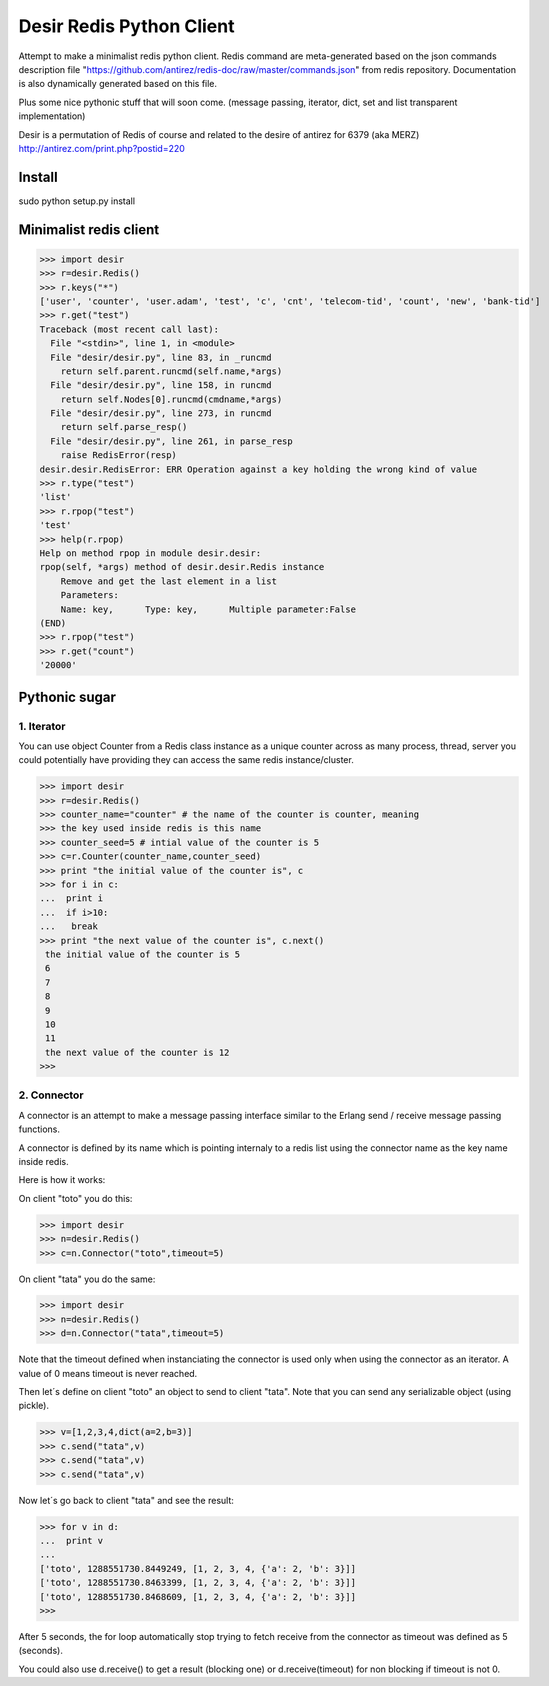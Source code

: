 =========================
Desir Redis Python Client
=========================
Attempt to make a minimalist redis python client. Redis command are meta-generated based on the json commands description file "https://github.com/antirez/redis-doc/raw/master/commands.json" from redis repository. Documentation is also dynamically generated based on this file.

Plus some nice pythonic stuff that will soon come.
(message passing, iterator, dict, set and list transparent implementation)

Desir is a permutation of Redis of course and related to the desire of
antirez for 6379 (aka MERZ) http://antirez.com/print.php?postid=220

Install
=======

sudo python setup.py install


Minimalist redis client
==============

>>> import desir
>>> r=desir.Redis()
>>> r.keys("*")
['user', 'counter', 'user.adam', 'test', 'c', 'cnt', 'telecom-tid', 'count', 'new', 'bank-tid']
>>> r.get("test")
Traceback (most recent call last):
  File "<stdin>", line 1, in <module>
  File "desir/desir.py", line 83, in _runcmd
    return self.parent.runcmd(self.name,*args)
  File "desir/desir.py", line 158, in runcmd
    return self.Nodes[0].runcmd(cmdname,*args)
  File "desir/desir.py", line 273, in runcmd
    return self.parse_resp()
  File "desir/desir.py", line 261, in parse_resp
    raise RedisError(resp)
desir.desir.RedisError: ERR Operation against a key holding the wrong kind of value
>>> r.type("test")
'list'
>>> r.rpop("test")
'test'
>>> help(r.rpop)
Help on method rpop in module desir.desir:
rpop(self, *args) method of desir.desir.Redis instance
    Remove and get the last element in a list
    Parameters:
    Name: key,      Type: key,      Multiple parameter:False
(END) 
>>> r.rpop("test")
>>> r.get("count")
'20000'



Pythonic sugar
==========

1. Iterator
--------

You can use object Counter from a Redis class instance as a unique counter across as
many process, thread, server you could potentially have providing they
can access the same redis instance/cluster.

>>> import desir
>>> r=desir.Redis()
>>> counter_name="counter" # the name of the counter is counter, meaning
>>> the key used inside redis is this name
>>> counter_seed=5 # intial value of the counter is 5
>>> c=r.Counter(counter_name,counter_seed)
>>> print "the initial value of the counter is", c
>>> for i in c:
...  print i
...  if i>10:
...   break
>>> print "the next value of the counter is", c.next()
 the initial value of the counter is 5
 6
 7
 8
 9
 10
 11
 the next value of the counter is 12
>>>

2. Connector
----------

A connector is an attempt to make a message passing interface similar
to the Erlang send / receive message passing functions.

A connector is defined by its name which is pointing internaly to a
redis list using the connector name as the key name inside redis.

Here is how it works:

On client "toto" you do this:

>>> import desir
>>> n=desir.Redis()
>>> c=n.Connector("toto",timeout=5)

On client "tata" you do the same:

>>> import desir
>>> n=desir.Redis()
>>> d=n.Connector("tata",timeout=5)

Note that the timeout defined when instanciating the connector is used
only when using the connector as an iterator. A value of 0 means
timeout is never reached.

Then let´s define on client "toto" an object to send to client
"tata". Note that you can send any serializable object (using pickle).

>>> v=[1,2,3,4,dict(a=2,b=3)]
>>> c.send("tata",v)
>>> c.send("tata",v)
>>> c.send("tata",v)

Now let´s go back to client "tata" and see the result:

>>> for v in d:
...  print v
... 
['toto', 1288551730.8449249, [1, 2, 3, 4, {'a': 2, 'b': 3}]]
['toto', 1288551730.8463399, [1, 2, 3, 4, {'a': 2, 'b': 3}]]
['toto', 1288551730.8468609, [1, 2, 3, 4, {'a': 2, 'b': 3}]]
>>> 

After 5 seconds, the for loop automatically stop trying to fetch
receive from the connector as timeout was defined as 5 (seconds).

You could also use d.receive() to get a result (blocking one) or
d.receive(timeout) for non blocking if timeout is not 0.
